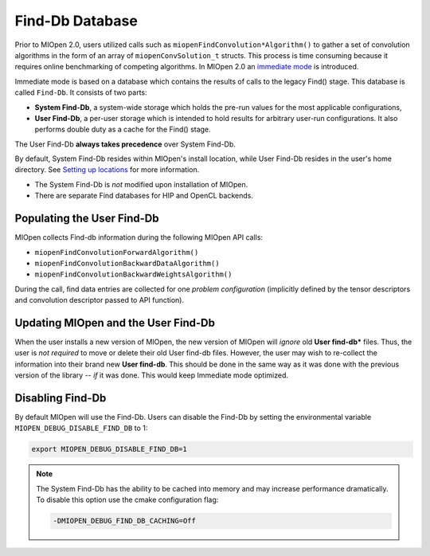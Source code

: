 Find-Db Database
================

Prior to MIOpen 2.0, users utilized calls such as ``miopenFindConvolution*Algorithm()`` to gather a set of convolution algorithms in the form of an array of ``miopenConvSolution_t`` structs. This process is time consuming because it requires online benchmarking of competing algorithms. In MIOpen 2.0 an `immediate mode <https://rocmsoftwareplatform.github.io/MIOpen/doc/html/find_and_immediate.html>`_ is introduced.

Immediate mode is based on a database which contains the results of calls to the legacy Find() stage. This database is called ``Find-Db``. It consists of two parts:

* **System Find-Db**, a system-wide storage which holds the pre-run values for the most applicable configurations,
* **User Find-Db**, a per-user storage which is intended to hold results for arbitrary user-run configurations. It also performs double duty as a cache for the Find() stage.

The User Find-Db **always takes precedence** over System Find-Db.

By default, System Find-Db resides within MIOpen's install location, while User Find-Db resides in the user's home directory. See `Setting up locations <https://rocmsoftwareplatform.github.io/MIOpen/doc/html/install.html#setting-up-locations>`_ for more information.

* The System Find-Db is *not* modified upon installation of MIOpen.
* There are separate Find databases for HIP and OpenCL backends.

Populating the User Find-Db
---------------------------

MIOpen collects Find-db information during the following MIOpen API calls:

* ``miopenFindConvolutionForwardAlgorithm()``
* ``miopenFindConvolutionBackwardDataAlgorithm()``
* ``miopenFindConvolutionBackwardWeightsAlgorithm()``

During the call, find data entries are collected for one *problem configuration* (implicitly defined by the tensor descriptors and convolution descriptor passed to API function).


Updating MIOpen and the User Find-Db
------------------------------------

When the user installs a new version of MIOpen, the new version of MIOpen will *ignore* old **User find-db*** files. Thus, the user is *not required* to move or delete their old User find-db files. However, the user may wish to re-collect the information into their brand new **User find-db**. This should be done in the same way as it was done with the previous version of the library -- *if* it was done. This would keep Immediate mode optimized.


Disabling Find-Db
-----------------

By default MIOpen will use the Find-Db. Users can disable the Find-Db by setting the environmental variable ``MIOPEN_DEBUG_DISABLE_FIND_DB`` to 1:

.. code-block:: console

   export MIOPEN_DEBUG_DISABLE_FIND_DB=1

.. note::

   The System Find-Db has the ability to be cached into memory and may increase performance dramatically. To disable this option use the cmake configuration flag:

   .. code-block::

      -DMIOPEN_DEBUG_FIND_DB_CACHING=Off
